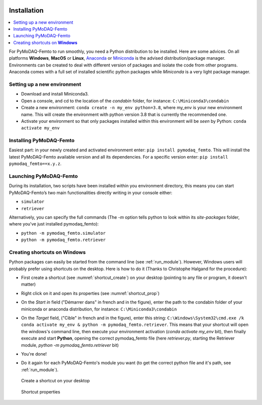   .. _section_installation:

Installation
============

.. contents::
   :depth: 1
   :local:
   :backlinks: none

.. highlight:: console

For PyMoDAQ-Femto to run smoothly, you need a Python distribution to be installed. Here are some advices.
On all platforms **Windows**, **MacOS** or **Linux**, `Anaconda`__ or `Miniconda`__ is the advised distribution/package
manager. Environments can be created to deal with different version of packages and isolate the code from other
programs. Anaconda comes with a full set of installed scientific python packages while *Miniconda* is a very
light package manager.

__ https://www.anaconda.com/download/
__ https://docs.conda.io/en/latest/miniconda.html

Setting up a new environment
----------------------------

* Download and install Miniconda3.
* Open a console, and cd to the location of the *condabin* folder, for instance: ``C:\Miniconda3\condabin``
* Create a new environment: ``conda create -n my_env python=3.8``, where my_env is your new environment name. This will create the environment with python version 3.8
  that is currently the recommended one.
* Activate your environment so that only packages installed within this environment will be *seen* by Python:
  ``conda activate my_env``

Installing PyMoDAQ-Femto
------------------------

Easiest part: in your newly created and activated environment enter: ``pip install pymodaq_femto``. This will install the
latest PyMoDAQ-Femto available version and all its dependencies. For a specific version
enter:  ``pip install pymodaq_femto==x.y.z``.

  .. _run_module:

Launching PyMoDAQ-Femto
---------------------------------

During its installation, two scripts have been installed within you environment directory,
this means you can start PyMoDAQ-Femto’s two main functionalities directly writing in your console either:

*  ``simulator``
*  ``retriever``

Alternatively, you can specify the full commands (The *-m* option tells python to look within its *site-packages* folder, where you've just
installed pymodaq_femto):

*  ``python -m pymodaq_femto.simulator``
*  ``python -m pymodaq_femto.retriever``

  .. _shortcut_section:

Creating shortcuts on **Windows**
---------------------------------

Python packages can easily be started from the command line (see :ref:`run_module`). However, Windows users
will probably prefer using shortcuts on the desktop. Here is how to do it (Thanks to Christophe Halgand for the procedure):

* First create a shortcut (see :numref:`shortcut_create`) on your desktop (pointing to any file or program, it doesn't matter)
* Right click on it and open its properties (see :numref:`shortcut_prop`)
* On the *Start in* field ("Démarrer dans" in french and in the figure), enter the path to the condabin folder of your miniconda or
  anaconda distribution, for instance: ``C:\Miniconda3\condabin``
* On the *Target* field, ("Cible" in french and in the figure), enter this string:
  ``C:\Windows\System32\cmd.exe /k conda activate my_env & python -m pymodaq_femto.retriever``. This means that
  your shortcut will open the windows's command line, then execute your environment activation (*conda activate my_env* bit),
  then finally execute and start **Python**, opening the correct pymodaq_femto file (here *retriever.py*,
  starting the Retriever module, *python -m pymodaq_femto.retriever* bit)
* You're done!
* Do it again for each PyMoDAQ-Femto's module you want (to get the correct python file and it's path, see :ref:`run_module`).



   .. _shortcut_create:

.. figure:: /image/installation/shortcut_creation.png
   :alt: shortcut

   Create a shortcut on your desktop

   .. _shortcut_prop:

.. figure:: /image/installation/shortcut_prop.PNG
   :alt: shortcut properties

   Shortcut properties
